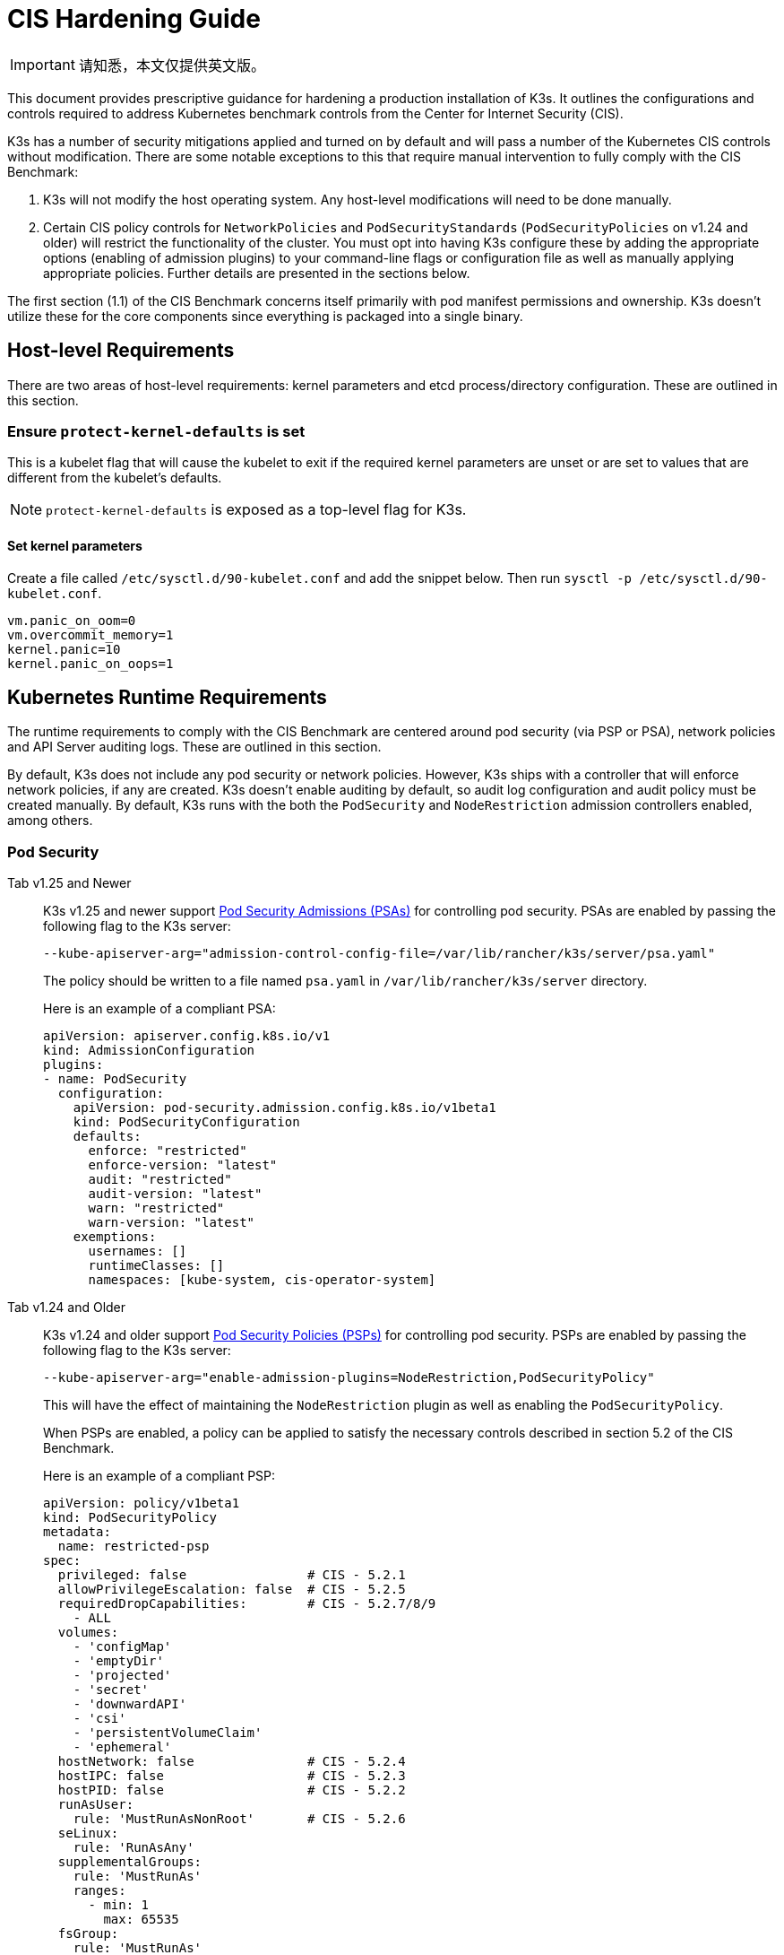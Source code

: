 = CIS Hardening Guide

[IMPORTANT]
====
请知悉，本文仅提供英文版。
====

This document provides prescriptive guidance for hardening a production installation of K3s. It outlines the configurations and controls required to address Kubernetes benchmark controls from the Center for Internet Security (CIS).

K3s has a number of security mitigations applied and turned on by default and will pass a number of the Kubernetes CIS controls without modification. There are some notable exceptions to this that require manual intervention to fully comply with the CIS Benchmark:

. K3s will not modify the host operating system. Any host-level modifications will need to be done manually.
. Certain CIS policy controls for `NetworkPolicies` and `PodSecurityStandards` (`PodSecurityPolicies` on v1.24 and older) will restrict the functionality of the cluster. You must opt into having K3s configure these by adding the appropriate options (enabling of admission plugins) to your command-line flags or configuration file as well as manually applying appropriate policies. Further details are presented in the sections below.

The first section (1.1) of the CIS Benchmark concerns itself primarily with pod manifest permissions and ownership. K3s doesn't utilize these for the core components since everything is packaged into a single binary.

== Host-level Requirements

There are two areas of host-level requirements: kernel parameters and etcd process/directory configuration. These are outlined in this section.

=== Ensure `protect-kernel-defaults` is set

This is a kubelet flag that will cause the kubelet to exit if the required kernel parameters are unset or are set to values that are different from the kubelet's defaults.

NOTE: `protect-kernel-defaults` is exposed as a top-level flag for K3s.

==== Set kernel parameters

Create a file called `/etc/sysctl.d/90-kubelet.conf` and add the snippet below. Then run `sysctl -p /etc/sysctl.d/90-kubelet.conf`.

[,bash]
----
vm.panic_on_oom=0
vm.overcommit_memory=1
kernel.panic=10
kernel.panic_on_oops=1
----

== Kubernetes Runtime Requirements

The runtime requirements to comply with the CIS Benchmark are centered around pod security (via PSP or PSA), network policies and API Server auditing logs. These are outlined in this section.

By default, K3s does not include any pod security or network policies. However, K3s ships with a controller that will enforce network policies, if any are created. K3s doesn't enable auditing by default, so audit log configuration and audit policy must be created manually. By default, K3s runs with the both the `PodSecurity` and `NodeRestriction` admission controllers enabled, among others.

=== Pod Security

[tabs]
======
Tab v1.25 and Newer::
+
--
K3s v1.25 and newer support https://kubernetes.io/docs/concepts/security/pod-security-admission/[Pod Security Admissions (PSAs)] for controlling pod security. PSAs are enabled by passing the following flag to the K3s server:

----
--kube-apiserver-arg="admission-control-config-file=/var/lib/rancher/k3s/server/psa.yaml"
----

The policy should be written to a file named `psa.yaml` in `/var/lib/rancher/k3s/server` directory.

Here is an example of a compliant PSA:

[,yaml]
----
apiVersion: apiserver.config.k8s.io/v1
kind: AdmissionConfiguration
plugins:
- name: PodSecurity
  configuration:
    apiVersion: pod-security.admission.config.k8s.io/v1beta1
    kind: PodSecurityConfiguration
    defaults:
      enforce: "restricted"
      enforce-version: "latest"
      audit: "restricted"
      audit-version: "latest"
      warn: "restricted"
      warn-version: "latest"
    exemptions:
      usernames: []
      runtimeClasses: []
      namespaces: [kube-system, cis-operator-system]
----
--

Tab v1.24 and Older::
+
--
K3s v1.24 and older support https://kubernetes.io/docs/concepts/security/pod-security-policy/[Pod Security Policies (PSPs)] for controlling pod security. PSPs are enabled by passing the following flag to the K3s server:

----
--kube-apiserver-arg="enable-admission-plugins=NodeRestriction,PodSecurityPolicy"
----

This will have the effect of maintaining the `NodeRestriction` plugin as well as enabling the `PodSecurityPolicy`.

When PSPs are enabled, a policy can be applied to satisfy the necessary controls described in section 5.2 of the CIS Benchmark.

Here is an example of a compliant PSP:

[,yaml]
----
apiVersion: policy/v1beta1
kind: PodSecurityPolicy
metadata:
  name: restricted-psp
spec:
  privileged: false                # CIS - 5.2.1
  allowPrivilegeEscalation: false  # CIS - 5.2.5
  requiredDropCapabilities:        # CIS - 5.2.7/8/9
    - ALL
  volumes:
    - 'configMap'
    - 'emptyDir'
    - 'projected'
    - 'secret'
    - 'downwardAPI'
    - 'csi'
    - 'persistentVolumeClaim'
    - 'ephemeral'
  hostNetwork: false               # CIS - 5.2.4
  hostIPC: false                   # CIS - 5.2.3
  hostPID: false                   # CIS - 5.2.2
  runAsUser:
    rule: 'MustRunAsNonRoot'       # CIS - 5.2.6
  seLinux:
    rule: 'RunAsAny'
  supplementalGroups:
    rule: 'MustRunAs'
    ranges:
      - min: 1
        max: 65535
  fsGroup:
    rule: 'MustRunAs'
    ranges:
      - min: 1
        max: 65535
  readOnlyRootFilesystem: false
----

For the above PSP to be effective, we need to create a ClusterRole and a ClusterRoleBinding. We also need to include a "system unrestricted policy" which is needed for system-level pods that require additional privileges, and an additional policy that allows sysctls necessary for servicelb to function properly.

Combining the configuration above with the <<_networkpolicies,Network Policy>> described in the next section, a single file can be placed in the `/var/lib/rancher/k3s/server/manifests` directory. Here is an example of a `policy.yaml` file:

[,yaml]
----
apiVersion: policy/v1beta1
kind: PodSecurityPolicy
metadata:
  name: restricted-psp
spec:
  privileged: false
  allowPrivilegeEscalation: false
  requiredDropCapabilities:
    - ALL
  volumes:
    - 'configMap'
    - 'emptyDir'
    - 'projected'
    - 'secret'
    - 'downwardAPI'
    - 'csi'
    - 'persistentVolumeClaim'
    - 'ephemeral'
  hostNetwork: false
  hostIPC: false
  hostPID: false
  runAsUser:
    rule: 'MustRunAsNonRoot'
  seLinux:
    rule: 'RunAsAny'
  supplementalGroups:
    rule: 'MustRunAs'
    ranges:
      - min: 1
        max: 65535
  fsGroup:
    rule: 'MustRunAs'
    ranges:
      - min: 1
        max: 65535
  readOnlyRootFilesystem: false
---
apiVersion: policy/v1beta1
kind: PodSecurityPolicy
metadata:
  name: system-unrestricted-psp
  annotations:
    seccomp.security.alpha.kubernetes.io/allowedProfileNames: '*'
spec:
  allowPrivilegeEscalation: true
  allowedCapabilities:
  - '*'
  fsGroup:
    rule: RunAsAny
  hostIPC: true
  hostNetwork: true
  hostPID: true
  hostPorts:
  - max: 65535
    min: 0
  privileged: true
  runAsUser:
    rule: RunAsAny
  seLinux:
    rule: RunAsAny
  supplementalGroups:
    rule: RunAsAny
  volumes:
  - '*'
---
apiVersion: policy/v1beta1
kind: PodSecurityPolicy
metadata:
  name: svclb-psp
  annotations:
    seccomp.security.alpha.kubernetes.io/allowedProfileNames: '*'
spec:
  allowPrivilegeEscalation: false
  allowedCapabilities:
  - NET_ADMIN
  allowedUnsafeSysctls:
  - net.ipv4.ip_forward
  - net.ipv6.conf.all.forwarding
  fsGroup:
    rule: RunAsAny
  hostPorts:
  - max: 65535
    min: 0
  runAsUser:
    rule: RunAsAny
  seLinux:
    rule: RunAsAny
  supplementalGroups:
    rule: RunAsAny
---
apiVersion: rbac.authorization.k8s.io/v1
kind: ClusterRole
metadata:
  name: psp:restricted-psp
rules:
- apiGroups:
  - policy
  resources:
  - podsecuritypolicies
  verbs:
  - use
  resourceNames:
  - restricted-psp
---
apiVersion: rbac.authorization.k8s.io/v1
kind: ClusterRole
metadata:
  name: psp:system-unrestricted-psp
rules:
- apiGroups:
  - policy
  resources:
  - podsecuritypolicies
  resourceNames:
  - system-unrestricted-psp
  verbs:
  - use
---
apiVersion: rbac.authorization.k8s.io/v1
kind: ClusterRole
metadata:
  name: psp:svclb-psp
rules:
- apiGroups:
  - policy
  resources:
  - podsecuritypolicies
  resourceNames:
  - svclb-psp
  verbs:
  - use
---
apiVersion: rbac.authorization.k8s.io/v1
kind: ClusterRoleBinding
metadata:
  name: default:restricted-psp
roleRef:
  apiGroup: rbac.authorization.k8s.io
  kind: ClusterRole
  name: psp:restricted-psp
subjects:
- kind: Group
  name: system:authenticated
  apiGroup: rbac.authorization.k8s.io
---
apiVersion: rbac.authorization.k8s.io/v1
kind: ClusterRoleBinding
metadata:
  name: system-unrestricted-node-psp-rolebinding
roleRef:
  apiGroup: rbac.authorization.k8s.io
  kind: ClusterRole
  name: psp:system-unrestricted-psp
subjects:
- apiGroup: rbac.authorization.k8s.io
  kind: Group
  name: system:nodes
---
apiVersion: rbac.authorization.k8s.io/v1
kind: RoleBinding
metadata:
  name: system-unrestricted-svc-acct-psp-rolebinding
  namespace: kube-system
roleRef:
  apiGroup: rbac.authorization.k8s.io
  kind: ClusterRole
  name: psp:system-unrestricted-psp
subjects:
- apiGroup: rbac.authorization.k8s.io
  kind: Group
  name: system:serviceaccounts
---
apiVersion: rbac.authorization.k8s.io/v1
kind: RoleBinding
metadata:
  name: svclb-psp-rolebinding
  namespace: kube-system
roleRef:
  apiGroup: rbac.authorization.k8s.io
  kind: ClusterRole
  name: psp:svclb-psp
subjects:
- kind: ServiceAccount
  name: svclb
---
kind: NetworkPolicy
apiVersion: networking.k8s.io/v1
metadata:
  name: intra-namespace
  namespace: kube-system
spec:
  podSelector: {}
  ingress:
    - from:
      - namespaceSelector:
          matchLabels:
            name: kube-system
---
kind: NetworkPolicy
apiVersion: networking.k8s.io/v1
metadata:
  name: intra-namespace
  namespace: default
spec:
  podSelector: {}
  ingress:
    - from:
      - namespaceSelector:
          matchLabels:
            name: default
---
kind: NetworkPolicy
apiVersion: networking.k8s.io/v1
metadata:
  name: intra-namespace
  namespace: kube-public
spec:
  podSelector: {}
  ingress:
    - from:
      - namespaceSelector:
          matchLabels:
            name: kube-public
----
--
======

NOTE: The Kubernetes critical additions such as CNI, DNS, and Ingress are run as pods in the `kube-system` namespace. Therefore, this namespace will have a policy that is less restrictive so that these components can run properly.

=== NetworkPolicies

CIS requires that all namespaces have a network policy applied that reasonably limits traffic into namespaces and pods.

Network policies should be placed the `/var/lib/rancher/k3s/server/manifests` directory, where they will automatically be deployed on startup.

Here is an example of a compliant network policy.

[,yaml]
----
kind: NetworkPolicy
apiVersion: networking.k8s.io/v1
metadata:
  name: intra-namespace
  namespace: kube-system
spec:
  podSelector: {}
  ingress:
    - from:
      - namespaceSelector:
          matchLabels:
            name: kube-system
----

With the applied restrictions, DNS will be blocked unless purposely allowed. Below is a network policy that will allow for traffic to exist for DNS.

[,yaml]
----
apiVersion: networking.k8s.io/v1
kind: NetworkPolicy
metadata:
  name: default-network-dns-policy
  namespace: <NAMESPACE>
spec:
  ingress:
  - ports:
    - port: 53
      protocol: TCP
    - port: 53
      protocol: UDP
  podSelector:
    matchLabels:
      k8s-app: kube-dns
  policyTypes:
  - Ingress
----

The metrics-server and Traefik ingress controller will be blocked by default if network policies are not created to allow access. Traefik v1 as packaged in K3s version 1.20 and below uses different labels than Traefik v2. Ensure that you only use the sample yaml below that is associated with the version of Traefik present on your cluster.

[tabs]
======
Tab v1.21 and Newer::
+
[,yaml]
----
apiVersion: networking.k8s.io/v1
kind: NetworkPolicy
metadata:
  name: allow-all-metrics-server
  namespace: kube-system
spec:
  podSelector:
    matchLabels:
      k8s-app: metrics-server
  ingress:
  - {}
  policyTypes:
  - Ingress
---
apiVersion: networking.k8s.io/v1
kind: NetworkPolicy
metadata:
  name: allow-all-svclbtraefik-ingress
  namespace: kube-system
spec:
  podSelector:
    matchLabels:
      svccontroller.k3s.cattle.io/svcname: traefik
  ingress:
  - {}
  policyTypes:
  - Ingress
---
apiVersion: networking.k8s.io/v1
kind: NetworkPolicy
metadata:
  name: allow-all-traefik-v121-ingress
  namespace: kube-system
spec:
  podSelector:
    matchLabels:
      app.kubernetes.io/name: traefik
  ingress:
  - {}
  policyTypes:
  - Ingress
---
----


Tab v1.20 and Older::
+
[,yaml]
----
apiVersion: networking.k8s.io/v1
kind: NetworkPolicy
metadata:
  name: allow-all-metrics-server
  namespace: kube-system
spec:
  podSelector:
    matchLabels:
      k8s-app: metrics-server
  ingress:
  - {}
  policyTypes:
  - Ingress
---
apiVersion: networking.k8s.io/v1
kind: NetworkPolicy
metadata:
  name: allow-all-svclbtraefik-ingress
  namespace: kube-system
spec:
  podSelector:
    matchLabels:
      svccontroller.k3s.cattle.io/svcname: traefik
  ingress:
  - {}
  policyTypes:
  - Ingress
---
apiVersion: networking.k8s.io/v1
kind: NetworkPolicy
metadata:
  name: allow-all-traefik-v120-ingress
  namespace: kube-system
spec:
  podSelector:
    matchLabels:
      app: traefik
  ingress:
  - {}
  policyTypes:
  - Ingress
---
----
======

[IMPORTANT]
====
Operators must manage network policies as normal for additional namespaces that are created.
====


=== API Server audit configuration

CIS requirements 1.2.22 to 1.2.25 are related to configuring audit logs for the API Server. K3s doesn't create by default the log directory and audit policy, as auditing requirements are specific to each user's policies and environment.

The log directory, ideally, must be created before starting K3s. A restrictive access permission is recommended to avoid leaking potential sensitive information.

[,bash]
----
sudo mkdir -p -m 700 /var/lib/rancher/k3s/server/logs
----

A starter audit policy to log request metadata is provided below. The policy should be written to a file named `audit.yaml` in `/var/lib/rancher/k3s/server` directory. Detailed information about policy configuration for the API server can be found in the Kubernetes https://kubernetes.io/docs/tasks/debug-application-cluster/audit/[documentation].

[,yaml]
----
apiVersion: audit.k8s.io/v1
kind: Policy
rules:
- level: Metadata
----

Both configurations must be passed as arguments to the API Server as:

[,bash]
----
--kube-apiserver-arg='audit-log-path=/var/lib/rancher/k3s/server/logs/audit.log'
--kube-apiserver-arg='audit-policy-file=/var/lib/rancher/k3s/server/audit.yaml'
----

If the configurations are created after K3s is installed, they must be added to K3s' systemd service in `/etc/systemd/system/k3s.service`.

[,bash]
----
ExecStart=/usr/local/bin/k3s \
    server \
	'--kube-apiserver-arg=audit-log-path=/var/lib/rancher/k3s/server/logs/audit.log' \
	'--kube-apiserver-arg=audit-policy-file=/var/lib/rancher/k3s/server/audit.yaml' \
----

K3s must be restarted to load the new configuration.

[,bash]
----
sudo systemctl daemon-reload
sudo systemctl restart k3s.service
----

== Configuration for Kubernetes Components

The configuration below should be placed in the xref:../installation/configuration.adoc#configuration-file[configuration file], and contains all the necessary remediations to harden the Kubernetes components.

[tabs]
======
Tab v1.25 and Newer::
+
[,yaml]
----
protect-kernel-defaults: true
secrets-encryption: true
kube-apiserver-arg:
  - 'admission-control-config-file=/var/lib/rancher/k3s/server/psa.yaml'
  - 'audit-log-path=/var/lib/rancher/k3s/server/logs/audit.log'
  - 'audit-policy-file=/var/lib/rancher/k3s/server/audit.yaml'
  - 'audit-log-maxage=30'
  - 'audit-log-maxbackup=10'
  - 'audit-log-maxsize=100'
kube-controller-manager-arg:
  - 'terminated-pod-gc-threshold=10'
  - 'use-service-account-credentials=true'
kubelet-arg:
  - 'streaming-connection-idle-timeout=5m'
  - 'make-iptables-util-chains=true'
----

Tab v1.24 and Older::
+
[,yaml]
----
protect-kernel-defaults: true
secrets-encryption: true
kube-apiserver-arg:
  - 'enable-admission-plugins=NodeRestriction,PodSecurityPolicy,NamespaceLifecycle,ServiceAccount'
  - 'audit-log-path=/var/lib/rancher/k3s/server/logs/audit.log'
  - 'audit-policy-file=/var/lib/rancher/k3s/server/audit.yaml'
  - 'audit-log-maxage=30'
  - 'audit-log-maxbackup=10'
  - 'audit-log-maxsize=100'
kube-controller-manager-arg:
  - 'terminated-pod-gc-threshold=10'
  - 'use-service-account-credentials=true'
kubelet-arg:
  - 'streaming-connection-idle-timeout=5m'
  - 'make-iptables-util-chains=true'
----
======

== Control Plane Execution and Arguments

Listed below are the K3s control plane components and the arguments they are given at start, by default. Commented to their right is the CIS 1.6 control that they satisfy.

[,bash]
----
kube-apiserver
    --advertise-port=6443
    --allow-privileged=true
    --anonymous-auth=false                                                            # 1.2.1
    --api-audiences=unknown
    --authorization-mode=Node,RBAC
    --bind-address=127.0.0.1
    --cert-dir=/var/lib/rancher/k3s/server/tls/temporary-certs
    --client-ca-file=/var/lib/rancher/k3s/server/tls/client-ca.crt                    # 1.2.31
    --enable-admission-plugins=NodeRestriction,PodSecurityPolicy                      # 1.2.17
    --etcd-cafile=/var/lib/rancher/k3s/server/tls/etcd/server-ca.crt                  # 1.2.32
    --etcd-certfile=/var/lib/rancher/k3s/server/tls/etcd/client.crt                   # 1.2.29
    --etcd-keyfile=/var/lib/rancher/k3s/server/tls/etcd/client.key                    # 1.2.29
    --etcd-servers=https://127.0.0.1:2379
    --insecure-port=0                                                                 # 1.2.19
    --kubelet-certificate-authority=/var/lib/rancher/k3s/server/tls/server-ca.crt
    --kubelet-client-certificate=/var/lib/rancher/k3s/server/tls/client-kube-apiserver.crt
    --kubelet-client-key=/var/lib/rancher/k3s/server/tls/client-kube-apiserver.key
    --profiling=false                                                                 # 1.2.21
    --proxy-client-cert-file=/var/lib/rancher/k3s/server/tls/client-auth-proxy.crt
    --proxy-client-key-file=/var/lib/rancher/k3s/server/tls/client-auth-proxy.key
    --requestheader-allowed-names=system:auth-proxy
    --requestheader-client-ca-file=/var/lib/rancher/k3s/server/tls/request-header-ca.crt
    --requestheader-extra-headers-prefix=X-Remote-Extra-
    --requestheader-group-headers=X-Remote-Group
    --requestheader-username-headers=X-Remote-User
    --secure-port=6444                                                                # 1.2.20
    --service-account-issuer=k3s
    --service-account-key-file=/var/lib/rancher/k3s/server/tls/service.key            # 1.2.28
    --service-account-signing-key-file=/var/lib/rancher/k3s/server/tls/service.key
    --service-cluster-ip-range=10.43.0.0/16
    --storage-backend=etcd3
    --tls-cert-file=/var/lib/rancher/k3s/server/tls/serving-kube-apiserver.crt        # 1.2.30
    --tls-private-key-file=/var/lib/rancher/k3s/server/tls/serving-kube-apiserver.key # 1.2.30
    --tls-cipher-suites=TLS_ECDHE_ECDSA_WITH_AES_256_GCM_SHA384,TLS_ECDHE_RSA_WITH_AES_256_GCM_SHA384,TLS_ECDHE_ECDSA_WITH_AES_128_GCM_SHA256,TLS_ECDHE_RSA_WITH_AES_128_GCM_SHA256,TLS_ECDHE_ECDSA_WITH_CHACHA20_POLY1305,TLS_ECDHE_RSA_WITH_CHACHA20_POLY1305
----

[,bash]
----
kube-controller-manager
    --address=127.0.0.1
    --allocate-node-cidrs=true
    --bind-address=127.0.0.1                                                       # 1.3.7
    --cluster-cidr=10.42.0.0/16
    --cluster-signing-cert-file=/var/lib/rancher/k3s/server/tls/client-ca.crt
    --cluster-signing-key-file=/var/lib/rancher/k3s/server/tls/client-ca.key
    --kubeconfig=/var/lib/rancher/k3s/server/cred/controller.kubeconfig
    --port=10252
    --profiling=false                                                              # 1.3.2
    --root-ca-file=/var/lib/rancher/k3s/server/tls/server-ca.crt                   # 1.3.5
    --secure-port=0
    --service-account-private-key-file=/var/lib/rancher/k3s/server/tls/service.key # 1.3.4
    --use-service-account-credentials=true                                         # 1.3.3
----

[,bash]
----
kube-scheduler
    --address=127.0.0.1
    --bind-address=127.0.0.1                                              # 1.4.2
    --kubeconfig=/var/lib/rancher/k3s/server/cred/scheduler.kubeconfig
    --port=10251
    --profiling=false                                                     # 1.4.1
    --secure-port=0
----

[,bash]
----
kubelet
    --address=0.0.0.0
    --anonymous-auth=false                                                # 4.2.1
    --authentication-token-webhook=true
    --authorization-mode=Webhook                                          # 4.2.2
    --cgroup-driver=cgroupfs
    --client-ca-file=/var/lib/rancher/k3s/agent/client-ca.crt             # 4.2.3
    --cloud-provider=external
    --cluster-dns=10.43.0.10
    --cluster-domain=cluster.local
    --cni-bin-dir=/var/lib/rancher/k3s/data/223e6420f8db0d8828a8f5ed3c44489bb8eb47aa71485404f8af8c462a29bea3/bin
    --cni-conf-dir=/var/lib/rancher/k3s/agent/etc/cni/net.d
    --container-runtime-endpoint=/run/k3s/containerd/containerd.sock
    --container-runtime=remote
    --containerd=/run/k3s/containerd/containerd.sock
    --eviction-hard=imagefs.available<5%,nodefs.available<5%
    --eviction-minimum-reclaim=imagefs.available=10%,nodefs.available=10%
    --fail-swap-on=false
    --healthz-bind-address=127.0.0.1
    --hostname-override=hostname01
    --kubeconfig=/var/lib/rancher/k3s/agent/kubelet.kubeconfig
    --kubelet-cgroups=/systemd/system.slice
    --node-labels=
    --pod-manifest-path=/var/lib/rancher/k3s/agent/pod-manifests
    --protect-kernel-defaults=true                                        # 4.2.6
    --read-only-port=0                                                    # 4.2.4
    --resolv-conf=/run/systemd/resolve/resolv.conf
    --runtime-cgroups=/systemd/system.slice
    --serialize-image-pulls=false
    --tls-cert-file=/var/lib/rancher/k3s/agent/serving-kubelet.crt        # 4.2.10
    --tls-private-key-file=/var/lib/rancher/k3s/agent/serving-kubelet.key # 4.2.10
----

Additional information about CIS requirements 1.2.22 to 1.2.25 is presented below.

== Known Issues

The following are controls that K3s currently does not pass by default. Each gap will be explained, along with a note clarifying whether it can be passed through manual operator intervention, or if it will be addressed in a future release of K3s.

=== Control 1.2.15

Ensure that the admission control plugin `NamespaceLifecycle` is set.+++<details>++++++<summary>+++Rationale+++</summary>+++ Setting admission control policy to `NamespaceLifecycle` ensures that objects cannot be created in non-existent namespaces, and that namespaces undergoing termination are not used for creating the new objects. This is recommended to enforce the integrity of the namespace termination process and also for the availability of the newer objects. This can be remediated by passing this argument as a value to the `enable-admission-plugins=` and pass that to `--kube-apiserver-arg=` argument to `k3s server`. An example can be found below.+++</details>+++

=== Control 1.2.16

Ensure that the admission control plugin `PodSecurityPolicy` is set.+++<details>++++++<summary>+++Rationale+++</summary>+++ A Pod Security Policy is a cluster-level resource that controls the actions that a pod can perform and what it has the ability to access. The `PodSecurityPolicy` objects define a set of conditions that a pod must run with in order to be accepted into the system. Pod Security Policies are comprised of settings and strategies that control the security features a pod has access to and hence this must be used to control pod access permissions. This can be remediated by passing this argument as a value to the `enable-admission-plugins=` and pass that to `--kube-apiserver-arg=` argument to `k3s server`. An example can be found below.+++</details>+++

=== Control 1.2.22

Ensure that the `--audit-log-path` argument is set.+++<details>++++++<summary>+++Rationale+++</summary>+++ Auditing the Kubernetes API Server provides a security-relevant chronological set of records documenting the sequence of activities that have affected system by individual users, administrators or other components of the system. Even though currently, Kubernetes provides only basic audit capabilities, it should be enabled. You can enable it by setting an appropriate audit log path. This can be remediated by passing this argument as a value to the `--kube-apiserver-arg=` argument to `k3s server`. An example can be found below.+++</details>+++

=== Control 1.2.23

Ensure that the `--audit-log-maxage` argument is set to 30 or as appropriate.+++<details>++++++<summary>+++Rationale+++</summary>+++ Retaining logs for at least 30 days ensures that you can go back in time and investigate or correlate any events. Set your audit log retention period to 30 days or as per your business requirements. This can be remediated by passing this argument as a value to the `--kube-apiserver-arg=` argument to `k3s server`. An example can be found below.+++</details>+++

=== Control 1.2.24

Ensure that the `--audit-log-maxbackup` argument is set to 10 or as appropriate.+++<details>++++++<summary>+++Rationale+++</summary>+++ Kubernetes automatically rotates the log files. Retaining old log files ensures that you would have sufficient log data available for carrying out any investigation or correlation. For example, if you have set file size of 100 MB and the number of old log files to keep as 10, you would approximate have 1 GB of log data that you could potentially use for your analysis. This can be remediated by passing this argument as a value to the `--kube-apiserver-arg=` argument to `k3s server`. An example can be found below.+++</details>+++

=== Control 1.2.25

Ensure that the `--audit-log-maxsize` argument is set to 100 or as appropriate.+++<details>++++++<summary>+++Rationale+++</summary>+++ Kubernetes automatically rotates the log files. Retaining old log files ensures that you would have sufficient log data available for carrying out any investigation or correlation. If you have set file size of 100 MB and the number of old log files to keep as 10, you would approximate have 1 GB of log data that you could potentially use for your analysis. This can be remediated by passing this argument as a value to the `--kube-apiserver-arg=` argument to `k3s server`. An example can be found below.+++</details>+++

=== Control 1.2.26

Ensure that the `--request-timeout` argument is set as appropriate.+++<details>++++++<summary>+++Rationale+++</summary>+++ Setting global request timeout allows extending the API server request timeout limit to a duration appropriate to the user's connection speed. By default, it is set to 60 seconds which might be problematic on slower connections making cluster resources inaccessible once the data volume for requests exceeds what can be transmitted in 60 seconds. But, setting this timeout limit to be too large can exhaust the API server resources making it prone to Denial-of-Service attack. Hence, it is recommended to set this limit as appropriate and change the default limit of 60 seconds only if needed. This can be remediated by passing this argument as a value to the `--kube-apiserver-arg=` argument to `k3s server`. An example can be found below.+++</details>+++

=== Control 1.2.27

Ensure that the `--service-account-lookup` argument is set to true.+++<details>++++++<summary>+++Rationale+++</summary>+++ If `--service-account-lookup` is not enabled, the apiserver only verifies that the authentication token is valid, and does not validate that the service account token mentioned in the request is actually present in etcd. This allows using a service account token even after the corresponding service account is deleted. This is an example of time of check to time of use security issue. This can be remediated by passing this argument as a value to the `--kube-apiserver-arg=` argument to `k3s server`. An example can be found below.+++</details>+++

=== Control 1.2.33

Ensure that the `--encryption-provider-config` argument is set as appropriate.+++<details>++++++<summary>+++Rationale+++</summary>+++ `etcd` is a highly available key-value store used by Kubernetes deployments for persistent storage of all of its REST API objects. These objects are sensitive in nature and should be encrypted at rest to avoid any disclosures. Detailed steps on how to configure secrets encryption in K3s are available in [Secrets Encryption](secrets-encryption.md).+++</details>+++

=== Control 1.2.34

Ensure that encryption providers are appropriately configured.+++<details>++++++<summary>+++Rationale+++</summary>+++ Where `etcd` encryption is used, it is important to ensure that the appropriate set of encryption providers is used. Currently, the `aescbc`, `kms` and `secretbox` are likely to be appropriate options. This can be remediated by passing a valid configuration to `k3s` as outlined above. Detailed steps on how to configure secrets encryption in K3s are available in [Secrets Encryption](secrets-encryption.md).+++</details>+++

=== Control 1.3.1

Ensure that the `--terminated-pod-gc-threshold` argument is set as appropriate.+++<details>++++++<summary>+++Rationale+++</summary>+++ Garbage collection is important to ensure sufficient resource availability and avoiding degraded performance and availability. In the worst case, the system might crash or just be unusable for a long period of time. The current setting for garbage collection is 12,500 terminated pods which might be too high for your system to sustain. Based on your system resources and tests, choose an appropriate threshold value to activate garbage collection. This can be remediated by passing this argument as a value to the `--kube-apiserver-arg=` argument to `k3s server`. An example can be found below.+++</details>+++

=== Control 3.2.1

Ensure that a minimal audit policy is created.+++<details>++++++<summary>+++Rationale+++</summary>+++ Logging is an important detective control for all systems, to detect potential unauthorized access. This can be remediated by passing controls 1.2.22 - 1.2.25 and verifying their efficacy.+++</details>+++

=== Control 4.2.7

Ensure that the `--make-iptables-util-chains` argument is set to true.+++<details>++++++<summary>+++Rationale+++</summary>+++ Kubelets can automatically manage the required changes to iptables based on how you choose your networking options for the pods. It is recommended to let kubelets manage the changes to iptables. This ensures that the iptables configuration remains in sync with pods networking configuration. Manually configuring iptables with dynamic pod network configuration changes might hamper the communication between pods/containers and to the outside world. You might have iptables rules too restrictive or too open. This can be remediated by passing this argument as a value to the `--kube-apiserver-arg=` argument to `k3s server`. An example can be found below.+++</details>+++

=== Control 5.1.5

Ensure that default service accounts are not actively used+++<details>++++++<summary>+++Rationale+++</summary>+++ Kubernetes provides a `default` service account which is used by cluster workloads where no specific service account is assigned to the pod. Where access to the Kubernetes API from a pod is required, a specific service account should be created for that pod, and rights granted to that service account. The default service account should be configured such that it does not provide a service account token and does not have any explicit rights assignments. This can be remediated by updating the `automountServiceAccountToken` field to `false` for the `default` service account in each namespace. For `default` service accounts in the built-in namespaces (`kube-system`, `kube-public`, `kube-node-lease`, and `default`), K3s does not automatically do this. You can manually update this field on these service accounts to pass the control.+++</details>+++

== Conclusion

If you have followed this guide, your K3s cluster will be configured to comply with the CIS Kubernetes Benchmark. You can review the xref:./self-assessment-1.8.adoc[CIS 1.8 Self-Assessment Guide] to understand the expectations of each of the benchmark's checks and how you can do the same on your cluster.

